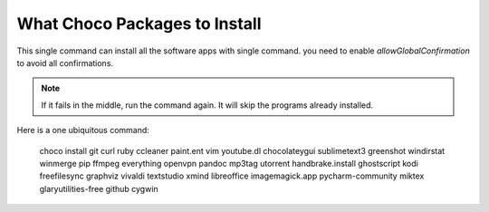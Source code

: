 What Choco Packages to Install
==============================

This single command can install all the software apps with single command. you need to enable `allowGlobalConfirmation` to avoid all confirmations.

.. NOTE::
   If it fails in the middle, run the command again. It will skip the programs already installed. 

Here is a one ubiquitous command:

    choco install git curl ruby ccleaner paint.ent vim youtube.dl chocolateygui sublimetext3 greenshot windirstat winmerge pip ffmpeg everything openvpn pandoc mp3tag utorrent handbrake.install ghostscript kodi freefilesync graphviz vivaldi textstudio xmind libreoffice imagemagick.app pycharm-community miktex glaryutilities-free github cygwin
